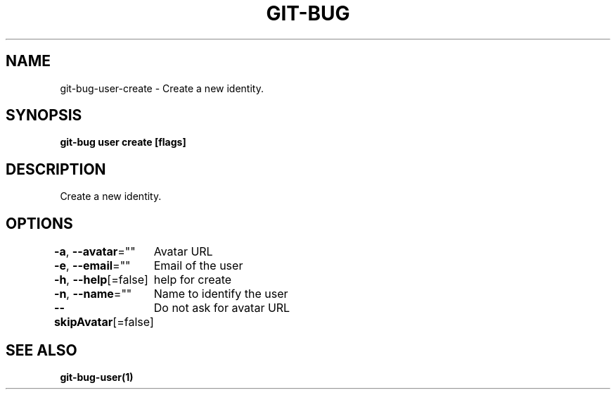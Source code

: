 .nh
.TH "GIT\-BUG" "1" "Apr 2019" "Generated from git\-bug's source code" ""

.SH NAME
.PP
git\-bug\-user\-create \- Create a new identity.


.SH SYNOPSIS
.PP
\fBgit\-bug user create [flags]\fP


.SH DESCRIPTION
.PP
Create a new identity.


.SH OPTIONS
.PP
\fB\-a\fP, \fB\-\-avatar\fP=""
	Avatar URL

.PP
\fB\-e\fP, \fB\-\-email\fP=""
	Email of the user

.PP
\fB\-h\fP, \fB\-\-help\fP[=false]
	help for create

.PP
\fB\-n\fP, \fB\-\-name\fP=""
	Name to identify the user

.PP
\fB\-\-skipAvatar\fP[=false]
	Do not ask for avatar URL


.SH SEE ALSO
.PP
\fBgit\-bug\-user(1)\fP
